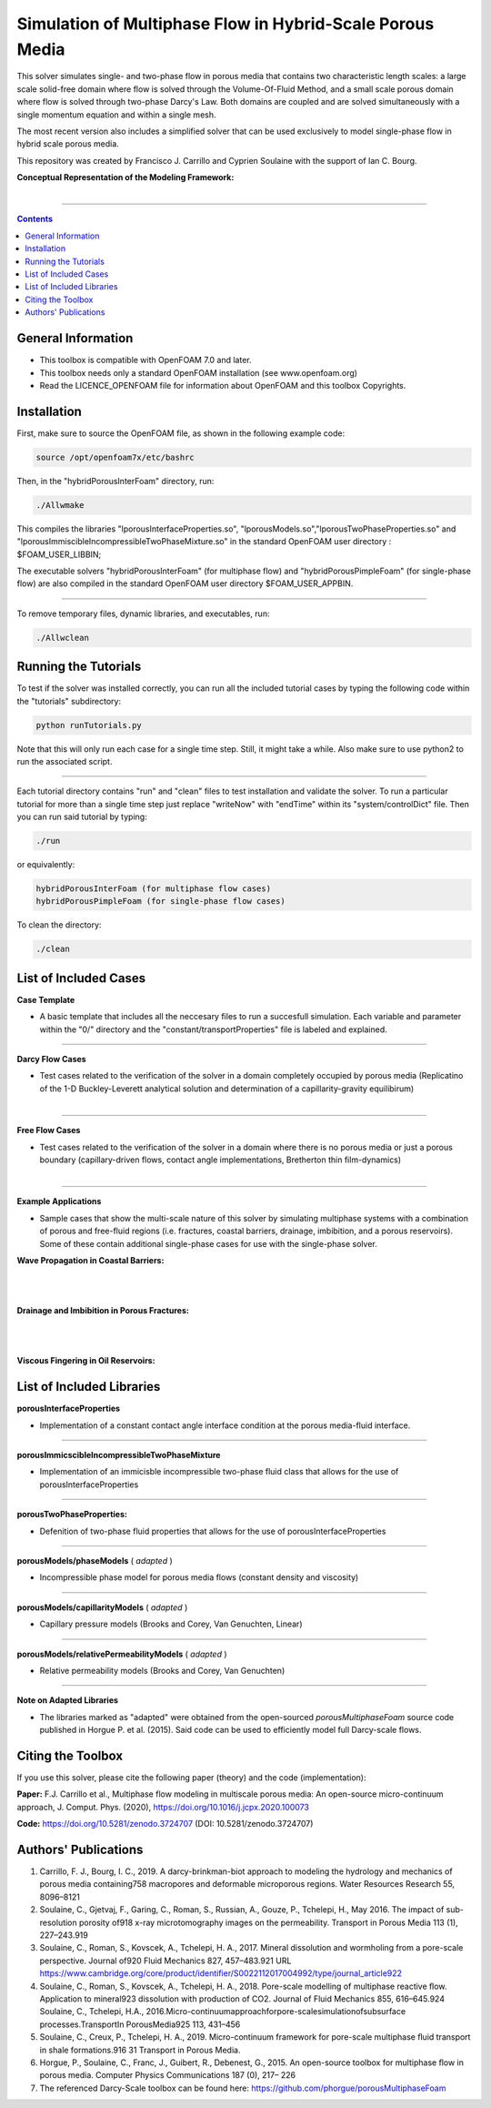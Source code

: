 ================================================================================
Simulation of Multiphase Flow in Hybrid-Scale Porous Media
================================================================================

This solver simulates single- and two-phase flow in porous media that contains two characteristic length scales: a large scale solid-free domain where flow is solved through the Volume-Of-Fluid Method, and a small scale porous domain where flow is solved through two-phase Darcy's Law. Both domains are coupled and are solved simultaneously with a single momentum equation and within a single mesh.  

The most recent version also includes a simplified solver that can be used exclusively to model single-phase flow in hybrid scale porous media. 

This repository was created by Francisco J. Carrillo and Cyprien Soulaine with the
support of Ian C. Bourg. 

**Conceptual Representation of the Modeling Framework:**

.. figure:: /figures/conceptual.png
    :align: right
    :alt: alternate text
    :figclass: align-right
    

----------------------------------------------------------------------------

.. contents::

################################################################################
General Information
################################################################################

- This toolbox is compatible with OpenFOAM 7.0 and later.

- This toolbox needs only a standard OpenFOAM installation (see www.openfoam.org)

- Read the LICENCE_OPENFOAM file for information about OpenFOAM and this toolbox Copyrights.

################################################################################
Installation
################################################################################

First, make sure to source the OpenFOAM file, as shown in the following example code:

.. code-block:: bash

  source /opt/openfoam7x/etc/bashrc

Then, in the "hybridPorousInterFoam" directory, run: 

.. code-block:: bash

  ./Allwmake

This compiles the libraries "lporousInterfaceProperties.so", "lporousModels.so","lporousTwoPhaseProperties.so" and "lporousImmiscibleIncompressibleTwoPhaseMixture.so" in the standard OpenFOAM user directory : $FOAM_USER_LIBBIN;

The executable solvers "hybridPorousInterFoam" (for multiphase flow) and "hybridPorousPimpleFoam" (for single-phase flow) are also compiled in the standard OpenFOAM user directory $FOAM_USER_APPBIN.

----------------------------------------------------------------------------

To remove temporary files, dynamic libraries, and executables, run:

.. code-block:: bash

  ./Allwclean 

################################################################################
Running the Tutorials
################################################################################

To test if the solver was installed correctly, you can run all the included tutorial cases by typing the following code within the "tutorials" subdirectory:

.. code-block:: bash

  python runTutorials.py

Note that this will only run each case for a single time step. Still, it might take a while. Also make sure to use python2 to run the associated script.  

----------------------------------------------------------------------------

Each tutorial directory contains "run" and "clean" files to test installation and validate the solver. To run a particular tutorial for more than a single time step just replace "writeNow" with "endTime" within its "system/controlDict" file. Then you can run said tutorial by typing:

.. code-block:: bash

  ./run

or equivalently:

.. code-block:: bash

  hybridPorousInterFoam (for multiphase flow cases)
  hybridPorousPimpleFoam (for single-phase flow cases)

To clean the directory:

.. code-block:: bash

  ./clean

################################################################################
List of Included Cases
################################################################################

**Case Template**

- A basic template that includes all the neccesary files to run a succesfull simulation. Each variable and parameter within the "0/" directory and the "constant/transportProperties" file is labeled and explained.

---------------------------------------------------------------------------- 

**Darcy Flow Cases**

- Test cases related to the verification of the solver in a domain completely occupied by porous media (Replicatino of the 1-D Buckley-Leverett analytical solution and determination of a capillarity-gravity equilibirum)

.. figure:: /figures/Darcy.png
    :align: right
    :alt: alternate text
    :figclass: align-right

----------------------------------------------------------------------------

**Free Flow Cases**

- Test cases related to the verification of the solver in a domain where there is no porous media or just a porous boundary (capillary-driven flows, contact angle implementations, Bretherton thin film-dynamics)

.. figure:: /figures/FreeFlow.png
    :align: right
    :alt: alternate text
    :figclass: align-right

----------------------------------------------------------------------------

**Example Applications**

- Sample cases that show the multi-scale nature of this solver by simulating multiphase systems with a combination of porous and free-fluid regions (i.e. fractures, coastal barriers, drainage, imbibition, and a porous reservoirs). Some of these contain additional single-phase cases for use with the single-phase solver.


**Wave Propagation in Coastal Barriers:**

.. figure:: /figures/coastalBarrier.png

|
|
**Drainage and Imbibition in Porous Fractures:**

.. figure:: /figures/fracture.png
|
|
**Viscous Fingering in Oil Reservoirs:**

.. figure:: /figures/viscousFingering.png
   
    
################################################################################
List of Included Libraries
################################################################################

**porousInterfaceProperties**

- Implementation of a constant contact angle interface condition at the porous media-fluid interface.

----------------------------------------------------------------------------

**porousImmicscibleIncompressibleTwoPhaseMixture**
              
- Implementation of an immicisble incompressible two-phase fluid class that allows for the use of porousInterfaceProperties

----------------------------------------------------------------------------

**porousTwoPhaseProperties:**
     
- Defenition of two-phase fluid properties that allows for the use of porousInterfaceProperties

----------------------------------------------------------------------------

**porousModels/phaseModels** ( *adapted* ) 

- Incompressible phase model for porous media flows (constant density and viscosity)

----------------------------------------------------------------------------

**porousModels/capillarityModels** ( *adapted* )

- Capillary pressure models (Brooks and Corey, Van Genuchten, Linear)

----------------------------------------------------------------------------

**porousModels/relativePermeabilityModels** ( *adapted*  )
     
- Relative permeability models (Brooks and Corey, Van Genuchten)

----------------------------------------------------------------------------

**Note on Adapted Libraries**

- The libraries marked as "adapted" were obtained from the open-sourced *porousMultiphaseFoam* source code published in Horgue P. et al. (2015). Said code can be used to efficiently model full Darcy-scale flows. 

################################################################################
Citing the Toolbox
################################################################################

If you use this solver, please cite the following paper (theory) and the code (implementation):

**Paper:**
F.J. Carrillo et al., Multiphase flow modeling in multiscale porous media: An open-source micro-continuum approach, J. Comput. Phys. (2020), https://doi.org/10.1016/j.jcpx.2020.100073

**Code:** 
https://doi.org/10.5281/zenodo.3724707 (DOI: 10.5281/zenodo.3724707)


################################################################################
Authors' Publications
################################################################################
1. Carrillo, F. J., Bourg, I. C., 2019. A darcy-brinkman-biot approach to modeling the hydrology and mechanics of porous media containing758 macropores and deformable microporous regions. Water Resources Research 55, 8096–8121

2. Soulaine, C., Gjetvaj, F., Garing, C., Roman, S., Russian, A., Gouze, P., Tchelepi, H., May 2016. The impact of sub-resolution porosity of918 x-ray microtomography images on the permeability. Transport in Porous Media 113 (1), 227–243.919

3. Soulaine, C., Roman, S., Kovscek, A., Tchelepi, H. A., 2017. Mineral dissolution and wormholing from a pore-scale perspective. Journal of920 Fluid Mechanics 827, 457–483.921 URL https://www.cambridge.org/core/product/identifier/S0022112017004992/type/journal_article922 

4. Soulaine, C., Roman, S., Kovscek, A., Tchelepi, H. A., 2018. Pore-scale modelling of multiphase reactive ﬂow. Application to mineral923 dissolution with production of CO2. Journal of Fluid Mechanics 855, 616–645.924 Soulaine, C., Tchelepi, H.A., 2016.Micro-continuumapproachforpore-scalesimulationofsubsurface processes.TransportIn PorousMedia925 113, 431–456

5. Soulaine, C., Creux, P., Tchelepi, H. A., 2019. Micro-continuum framework for pore-scale multiphase ﬂuid transport in shale formations.916 31 Transport in Porous Media.

6. Horgue, P., Soulaine, C., Franc, J., Guibert, R., Debenest, G., 2015. An open-source toolbox for multiphase ﬂow in porous media. Computer Physics Communications 187 (0), 217– 226

7. The referenced Darcy-Scale toolbox can be found here: https://github.com/phorgue/porousMultiphaseFoam
